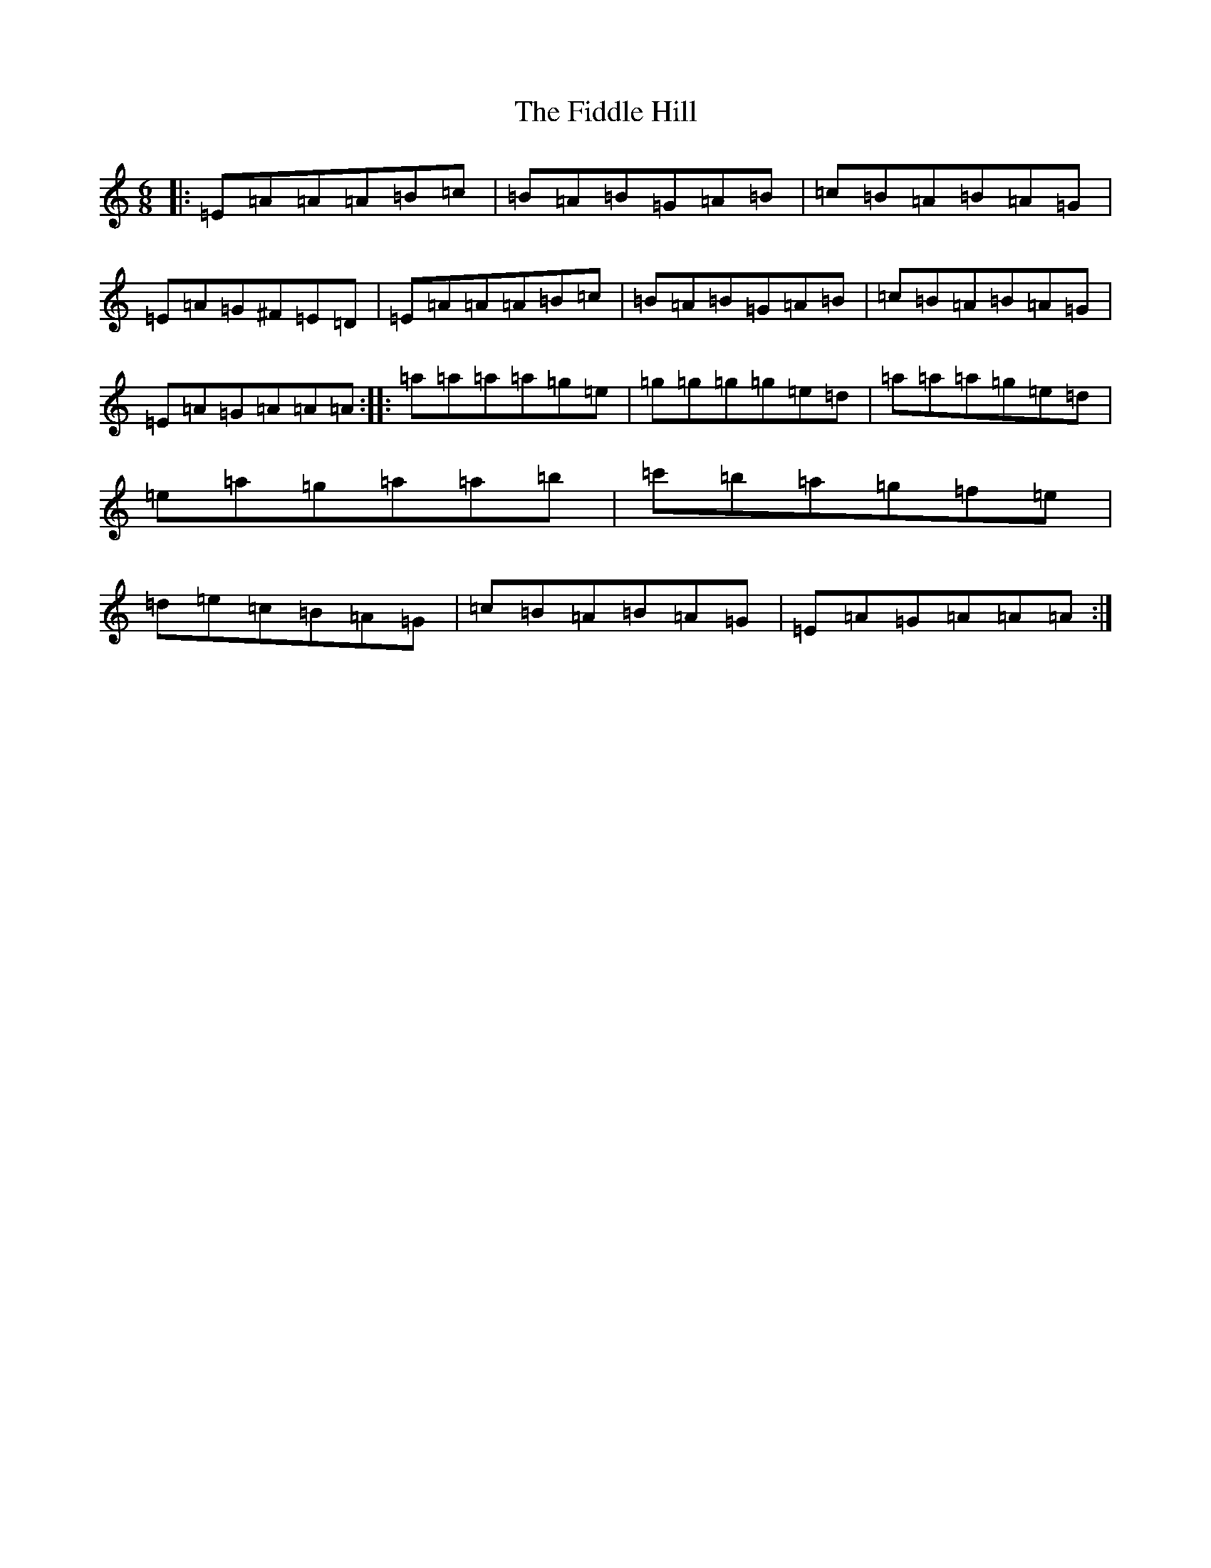 X: 22312
T: Fiddle Hill, The
S: https://thesession.org/tunes/10406#setting20357
Z: D Major
R: jig
M:6/8
L:1/8
K: C Major
|:=E=A=A=A=B=c|=B=A=B=G=A=B|=c=B=A=B=A=G|=E=A=G^F=E=D|=E=A=A=A=B=c|=B=A=B=G=A=B|=c=B=A=B=A=G|=E=A=G=A=A=A:||:=a=a=a=a=g=e|=g=g=g=g=e=d|=a=a=a=g=e=d|=e=a=g=a=a=b|=c'=b=a=g=f=e|=d=e=c=B=A=G|=c=B=A=B=A=G|=E=A=G=A=A=A:|